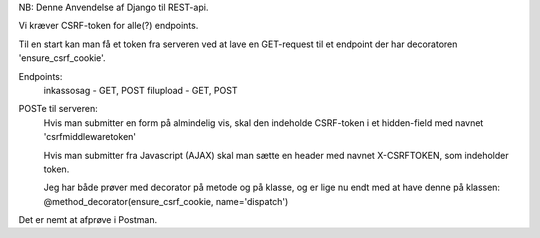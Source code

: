 
NB: Denne
Anvendelse af Django til REST-api.

Vi kræver CSRF-token for alle(?) endpoints.

Til en start kan man få et token fra serveren ved at lave en GET-request til et endpoint der har decoratoren
'ensure_csrf_cookie'.

Endpoints:
  inkassosag - GET, POST
  filupload - GET, POST 

POSTe til serveren:
  Hvis man submitter en form på almindelig vis, skal den indeholde CSRF-token i et hidden-field
  med navnet 'csrfmiddlewaretoken'

  Hvis man submitter fra Javascript (AJAX) skal man sætte en header med navnet X-CSRFTOKEN,
  som indeholder token.

  Jeg har både prøver med decorator på metode og på klasse, og er lige nu endt med at have denne på klassen:
  @method_decorator(ensure_csrf_cookie, name='dispatch')

Det er nemt at afprøve i Postman.

